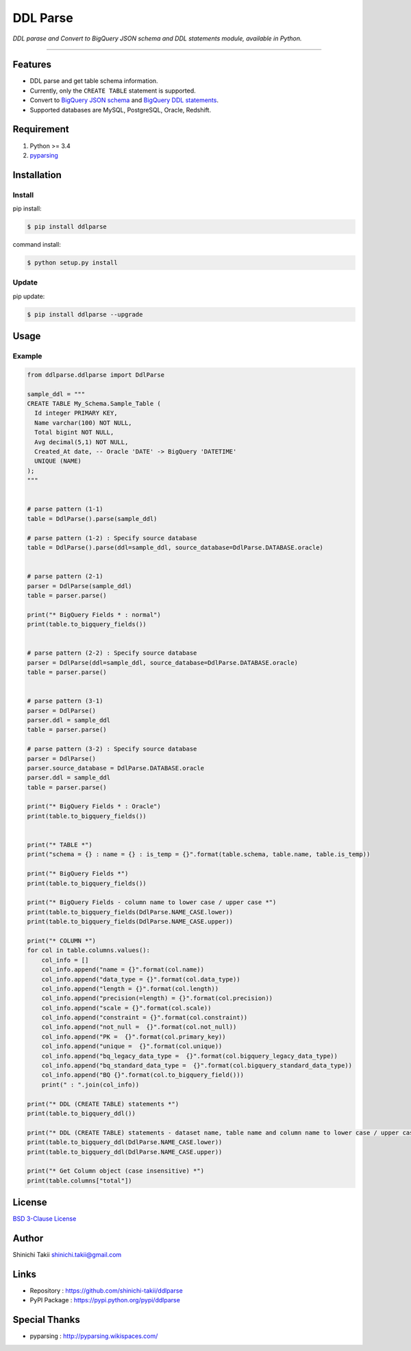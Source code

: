 DDL Parse
=========

.. image:: https://img.shields.io/pypi/v/ddlparse.svg
   :target: https://pypi.python.org/pypi/ddlparse
   :alt: PyPI version

.. image:: https://img.shields.io/pypi/pyversions/ddlparse.svg
   :target: https://pypi.python.org/pypi/ddlparse
   :alt: Python version

.. image:: https://travis-ci.org/shinichi-takii/ddlparse.svg?branch=master
   :target: https://travis-ci.org/shinichi-takii/ddlparse
   :alt: Travis CI Build Status

.. image:: https://coveralls.io/repos/github/shinichi-takii/ddlparse/badge.svg?branch=master
   :target: https://coveralls.io/github/shinichi-takii/ddlparse?branch=master
   :alt: Coveralls Coverage Status

.. image:: https://codecov.io/gh/shinichi-takii/ddlparse/branch/master/graph/badge.svg
   :target: https://codecov.io/gh/shinichi-takii/ddlparse
   :alt: codecov Coverage Status

.. image:: https://requires.io/github/shinichi-takii/ddlparse/requirements.svg?branch=master
   :target: https://requires.io/github/shinichi-takii/ddlparse/requirements/?branch=master
   :alt: Requirements Status

.. image:: https://img.shields.io/badge/License-BSD%203--Clause-blue.svg
   :target: https://github.com/shinichi-takii/ddlparse/blob/master/LICENSE.md
   :alt: License

*DDL parase and Convert to BigQuery JSON schema and DDL statements
module, available in Python.*

--------------

Features
--------

-  DDL parse and get table schema information.
-  Currently, only the ``CREATE TABLE`` statement is supported.
-  Convert to `BigQuery JSON
   schema <https://cloud.google.com/bigquery/docs/schemas#creating_a_json_schema_file>`__
   and `BigQuery DDL
   statements <https://cloud.google.com/bigquery/docs/reference/standard-sql/data-definition-language>`__.
-  Supported databases are MySQL, PostgreSQL, Oracle, Redshift.

Requirement
-----------

1. Python >= 3.4
2. `pyparsing <http://pyparsing.wikispaces.com/>`__

Installation
------------

Install
~~~~~~~

pip install:

.. code:: bash

   $ pip install ddlparse

command install:

.. code:: bash

   $ python setup.py install

Update
~~~~~~

pip update:

.. code:: bash

   $ pip install ddlparse --upgrade

Usage
-----

Example
~~~~~~~

.. code:: python

   from ddlparse.ddlparse import DdlParse

   sample_ddl = """
   CREATE TABLE My_Schema.Sample_Table (
     Id integer PRIMARY KEY,
     Name varchar(100) NOT NULL,
     Total bigint NOT NULL,
     Avg decimal(5,1) NOT NULL,
     Created_At date, -- Oracle 'DATE' -> BigQuery 'DATETIME'
     UNIQUE (NAME)
   );
   """


   # parse pattern (1-1)
   table = DdlParse().parse(sample_ddl)

   # parse pattern (1-2) : Specify source database
   table = DdlParse().parse(ddl=sample_ddl, source_database=DdlParse.DATABASE.oracle)


   # parse pattern (2-1)
   parser = DdlParse(sample_ddl)
   table = parser.parse()

   print("* BigQuery Fields * : normal")
   print(table.to_bigquery_fields())


   # parse pattern (2-2) : Specify source database
   parser = DdlParse(ddl=sample_ddl, source_database=DdlParse.DATABASE.oracle)
   table = parser.parse()


   # parse pattern (3-1)
   parser = DdlParse()
   parser.ddl = sample_ddl
   table = parser.parse()

   # parse pattern (3-2) : Specify source database
   parser = DdlParse()
   parser.source_database = DdlParse.DATABASE.oracle
   parser.ddl = sample_ddl
   table = parser.parse()

   print("* BigQuery Fields * : Oracle")
   print(table.to_bigquery_fields())


   print("* TABLE *")
   print("schema = {} : name = {} : is_temp = {}".format(table.schema, table.name, table.is_temp))

   print("* BigQuery Fields *")
   print(table.to_bigquery_fields())

   print("* BigQuery Fields - column name to lower case / upper case *")
   print(table.to_bigquery_fields(DdlParse.NAME_CASE.lower))
   print(table.to_bigquery_fields(DdlParse.NAME_CASE.upper))

   print("* COLUMN *")
   for col in table.columns.values():
       col_info = []
       col_info.append("name = {}".format(col.name))
       col_info.append("data_type = {}".format(col.data_type))
       col_info.append("length = {}".format(col.length))
       col_info.append("precision(=length) = {}".format(col.precision))
       col_info.append("scale = {}".format(col.scale))
       col_info.append("constraint = {}".format(col.constraint))
       col_info.append("not_null =  {}".format(col.not_null))
       col_info.append("PK =  {}".format(col.primary_key))
       col_info.append("unique =  {}".format(col.unique))
       col_info.append("bq_legacy_data_type =  {}".format(col.bigquery_legacy_data_type))
       col_info.append("bq_standard_data_type =  {}".format(col.bigquery_standard_data_type))
       col_info.append("BQ {}".format(col.to_bigquery_field()))
       print(" : ".join(col_info))

   print("* DDL (CREATE TABLE) statements *")
   print(table.to_bigquery_ddl())

   print("* DDL (CREATE TABLE) statements - dataset name, table name and column name to lower case / upper case *")
   print(table.to_bigquery_ddl(DdlParse.NAME_CASE.lower))
   print(table.to_bigquery_ddl(DdlParse.NAME_CASE.upper))

   print("* Get Column object (case insensitive) *")
   print(table.columns["total"])

License
-------

`BSD 3-Clause
License <https://github.com/shinichi-takii/ddlparse/blob/master/LICENSE.md>`__

Author
------

Shinichi Takii shinichi.takii@gmail.com

Links
-----

-  Repository : https://github.com/shinichi-takii/ddlparse
-  PyPI Package : https://pypi.python.org/pypi/ddlparse

Special Thanks
--------------

-  pyparsing : http://pyparsing.wikispaces.com/
